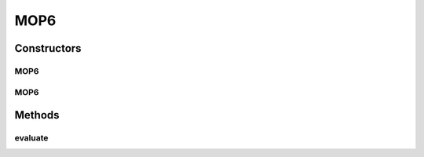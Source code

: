 .. java:import:: org.uma.jmetal.problem.impl AbstractDoubleProblem

.. java:import:: org.uma.jmetal.solution DoubleSolution

.. java:import:: java.util ArrayList

.. java:import:: java.util List

MOP6
====

.. java:package:: org.uma.jmetal.problem.multiobjective.mop
   :noindex:

.. java:type:: @SuppressWarnings public class MOP6 extends AbstractDoubleProblem

   Problem MOP6. Defined in H. L. Liu, F. Gu and Q. Zhang, "Decomposition of a Multiobjective Optimization Problem Into a Number of Simple Multiobjective Subproblems," in IEEE Transactions on Evolutionary Computation, vol. 18, no. 3, pp. 450-455, June 2014.

   :author: Mastermay

Constructors
------------
MOP6
^^^^

.. java:constructor:: public MOP6()
   :outertype: MOP6

   Constructor. Creates default instance of problem MOP6 (10 decision variables)

MOP6
^^^^

.. java:constructor:: public MOP6(Integer numberOfVariables)
   :outertype: MOP6

   Creates a new instance of problem MOP6.

   :param numberOfVariables: Number of variables.

Methods
-------
evaluate
^^^^^^^^

.. java:method:: public void evaluate(DoubleSolution solution)
   :outertype: MOP6

   Evaluate() method

